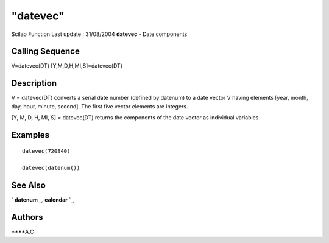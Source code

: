 ====
"datevec"
====

Scilab Function Last update : 31/08/2004
**datevec** - Date components



Calling Sequence
~~~~~~~~~~~~~~~~

V=datevec(DT)
[Y,M,D,H,MI,S]=datevec(DT)




Description
~~~~~~~~~~~

V = datevec(DT) converts a serial date number (defined by datenum) to
a date vector V having elements [year, month, day, hour, minute,
second]. The first five vector elements are integers.

[Y, M, D, H, MI, S] = datevec(DT) returns the components of the date
vector as individual variables



Examples
~~~~~~~~


::

    datevec(720840)
    
    datevec(datenum()) 
    
     




See Also
~~~~~~~~

` **datenum** `_,` **calendar** `_,



Authors
~~~~~~~

****A.C


.. _
      : ://./utilities/calendar.htm
.. _
      : ://./utilities/datenum.htm


